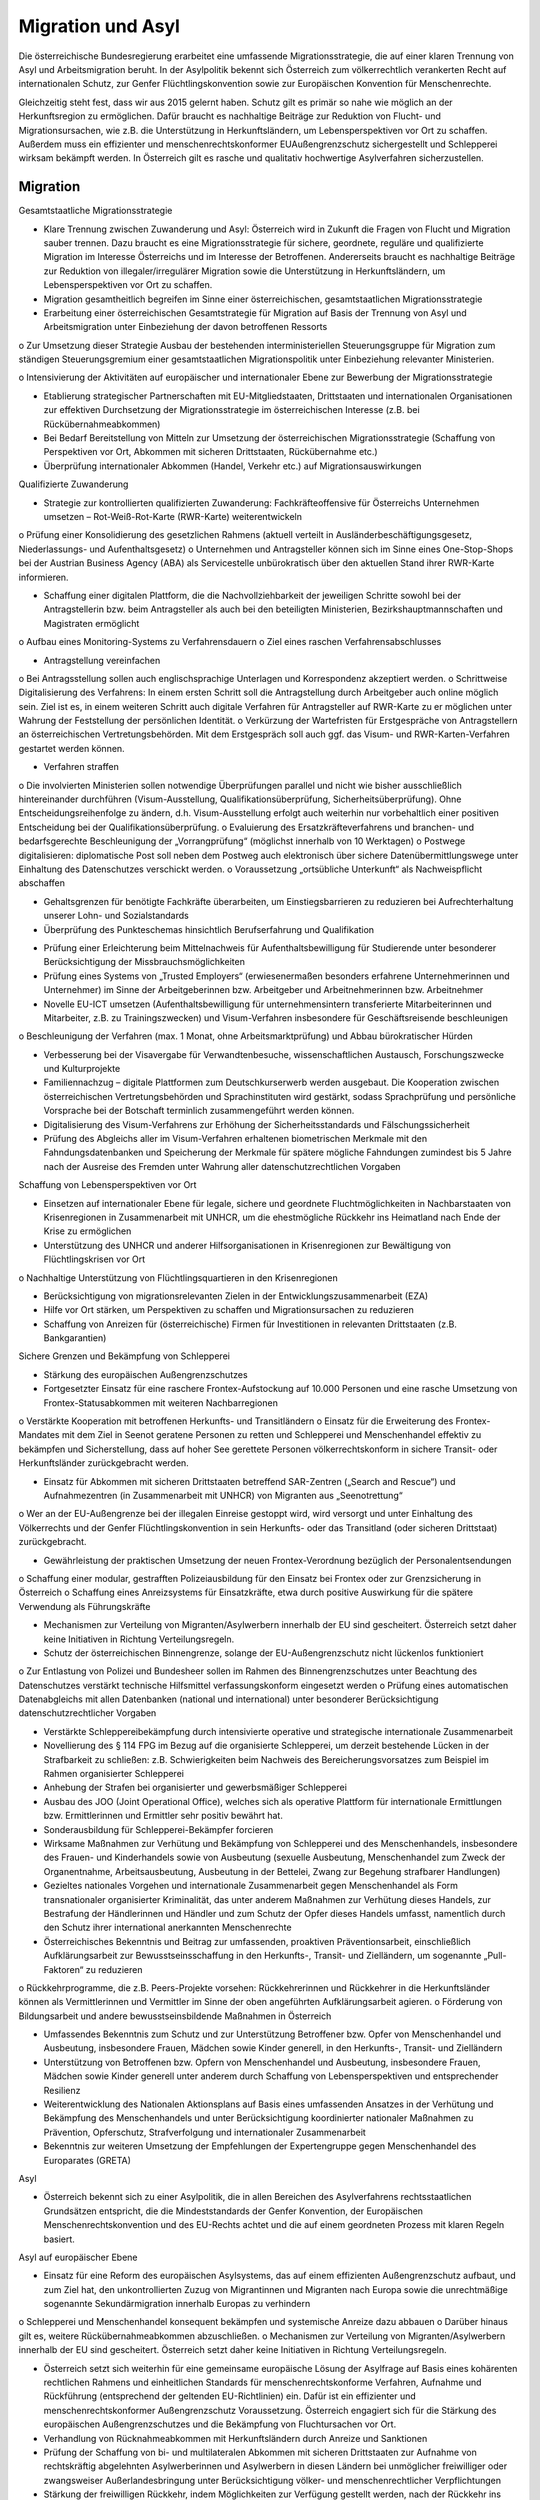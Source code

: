 ------------------
Migration und Asyl
------------------

.. todo::
   Formatieren, Überarbeiten, Original gegenchecken

Die österreichische Bundesregierung erarbeitet eine umfassende Migrationsstrategie, die auf einer klaren Trennung von Asyl und Arbeitsmigration beruht. In der Asylpolitik bekennt sich Österreich zum völkerrechtlich verankerten Recht auf internationalen Schutz, zur Genfer Flüchtlingskonvention sowie zur Europäischen Konvention für Menschenrechte.

Gleichzeitig steht fest, dass wir aus 2015 gelernt haben. Schutz gilt es primär so nahe wie möglich an der Herkunftsregion zu ermöglichen. Dafür braucht es nachhaltige Beiträge zur Reduktion von Flucht- und Migrationsursachen, wie z.B. die Unterstützung in Herkunftsländern, um Lebensperspektiven vor Ort zu schaffen. Außerdem muss ein effizienter und menschenrechtskonformer EUAußengrenzschutz sichergestellt und Schlepperei wirksam bekämpft werden. In Österreich gilt es rasche und qualitativ hochwertige Asylverfahren sicherzustellen.

Migration
---------

Gesamtstaatliche Migrationsstrategie

•  Klare Trennung zwischen Zuwanderung und Asyl: Österreich wird in Zukunft die Fragen von  Flucht  und  Migration  sauber  trennen. Dazu braucht es eine Migrationsstrategie für sichere, geordnete, reguläre und qualifizierte  Migration  im  Interesse  Österreichs  und im  Interesse  der  Betroffenen.  Andererseits braucht es nachhaltige Beiträge zur Reduktion  von  illegaler/irregulärer  Migration  sowie die Unterstützung in Herkunftsländern, um Lebensperspektiven vor Ort zu schaffen. 

•  Migration gesamtheitlich begreifen im Sinne  einer  österreichischen,  gesamtstaatlichen Migrationsstrategie 

•  Erarbeitung  einer  österreichischen  Gesamtstrategie  für  Migration  auf  Basis  der Trennung  von  Asyl  und  Arbeitsmigration unter Einbeziehung der davon betroffenen Ressorts 

o  Zur  Umsetzung  dieser  Strategie  Ausbau  der  bestehenden  interministeriellen Steuerungsgruppe für  Migration  zum ständigen  Steuerungsgremium  einer  gesamtstaatlichen  Migrationspolitik  unter Einbeziehung relevanter Ministerien. 

o  Intensivierung der Aktivitäten auf europäischer  und  internationaler  Ebene  zur  Bewerbung der Migrationsstrategie

•  Etablierung  strategischer  Partnerschaften mit  EU-Mitgliedstaaten,  Drittstaaten  und internationalen  Organisationen  zur  effektiven  Durchsetzung  der  Migrationsstrategie  im    österreichischen  Interesse  (z.B.  bei Rückübernahmeabkommen)

•  Bei  Bedarf  Bereitstellung  von  Mitteln  zur Umsetzung  der  österreichischen  Migrationsstrategie  (Schaffung  von  Perspektiven vor Ort, Abkommen mit sicheren Drittstaaten, Rückübernahme etc.)

•  Überprüfung internationaler  Abkommen (Handel, Verkehr etc.) auf Migrationsauswirkungen

Qualifizierte Zuwanderung

•  Strategie zur kontrollierten qualifizierten Zuwanderung:  Fachkräfteoffensive  für  Österreichs Unternehmen umsetzen – Rot-Weiß-Rot-Karte (RWR-Karte) weiterentwickeln 

o  Prüfung einer  Konsolidierung  des gesetzlichen  Rahmens  (aktuell  verteilt  in Ausländerbeschäftigungsgesetz,  Niederlassungs- und Aufenthaltsgesetz)
o  Unternehmen  und  Antragsteller  können sich  im  Sinne  eines  One-Stop-Shops  bei der  Austrian  Business  Agency  (ABA)  als Servicestelle unbürokratisch über den aktuellen  Stand  ihrer  RWR-Karte  informieren.

-  Schaffung einer digitalen Plattform, die die Nachvollziehbarkeit der jeweiligen Schritte sowohl  bei  der  Antragstellerin  bzw.  beim Antragsteller als auch bei den beteiligten Ministerien, Bezirkshauptmannschaften und Magistraten ermöglicht

o  Aufbau  eines  Monitoring-Systems  zu Verfahrensdauern
o  Ziel eines raschen Verfahrensabschlusses

-  Antragstellung vereinfachen

o  Bei Antragsstellung sollen auch englischsprachige  Unterlagen  und  Korrespondenz akzeptiert werden.
o  Schrittweise  Digitalisierung  des  Verfahrens:  In  einem  ersten  Schritt  soll  die Antragstellung  durch  Arbeitgeber  auch online möglich sein. Ziel ist es, in einem weiteren  Schritt  auch  digitale  Verfahren für  Antragsteller  auf  RWR-Karte  zu  er möglichen  unter  Wahrung  der  Feststellung der persönlichen Identität.
o  Verkürzung  der  Wartefristen  für  Erstgespräche  von  Antragstellern  an  österreichischen Vertretungsbehörden. Mit dem Erstgespräch  soll  auch  ggf.  das  Visum- und  RWR-Karten-Verfahren  gestartet werden können.

-  Verfahren straffen

o  Die  involvierten  Ministerien  sollen  notwendige  Überprüfungen  parallel  und nicht  wie  bisher  ausschließlich  hintereinander  durchführen  (Visum-Ausstellung, Qualifikationsüberprüfung,  Sicherheitsüberprüfung).  Ohne  Entscheidungsreihenfolge  zu  ändern,  d.h.  Visum-Ausstellung  erfolgt  auch  weiterhin  nur vorbehaltlich  einer  positiven  Entscheidung bei der Qualifikationsüberprüfung.
o  Evaluierung  des  Ersatzkräfteverfahrens und  branchen-  und  bedarfsgerechte Beschleunigung  der  „Vorrangprüfung“ (möglichst innerhalb von 10 Werktagen)
o  Postwege  digitalisieren:  diplomatische Post soll neben dem Postweg auch elektronisch  über  sichere  Datenübermittlungswege unter Einhaltung des Datenschutzes verschickt werden.
o  Voraussetzung  „ortsübliche  Unterkunft“ als Nachweispflicht abschaffen

-  Gehaltsgrenzen  für  benötigte  Fachkräfte überarbeiten,  um  Einstiegsbarrieren  zu reduzieren bei Aufrechterhaltung unserer Lohn- und Sozialstandards

-  Überprüfung des Punkteschemas hinsichtlich Berufserfahrung und Qualifikation

•  Prüfung  einer  Erleichterung  beim  Mittelnachweis für  Aufenthaltsbewilligung für Studierende unter besonderer Berücksichtigung der Missbrauchsmöglichkeiten

•  Prüfung eines Systems von „Trusted Employers“  (erwiesenermaßen  besonders  erfahrene  Unternehmerinnen  und  Unternehmer) im Sinne der Arbeitgeberinnen bzw. Arbeitgeber und Arbeitnehmerinnen bzw. Arbeitnehmer

•  Novelle  EU-ICT  umsetzen  (Aufenthaltsbewilligung  für  unternehmensintern  transferierte Mitarbeiterinnen und Mitarbeiter, z.B. zu  Trainingszwecken)  und  Visum-Verfahren insbesondere  für  Geschäftsreisende  beschleunigen

o  Beschleunigung  der  Verfahren  (max.  1 Monat,  ohne  Arbeitsmarktprüfung)  und Abbau bürokratischer Hürden

•  Verbesserung  bei  der  Visavergabe  für  Verwandtenbesuche,  wissenschaftlichen  Austausch, Forschungszwecke und Kulturprojekte 

•  Familiennachzug – digitale Plattformen zum Deutschkurserwerb  werden  ausgebaut.  Die Kooperation  zwischen  österreichischen  Vertretungsbehörden und Sprachinstituten wird gestärkt, sodass Sprachprüfung und persönliche Vorsprache bei der Botschaft terminlich zusammengeführt werden können.

•  Digitalisierung  des  Visum-Verfahrens  zur Erhöhung  der  Sicherheitsstandards  und Fälschungssicherheit

•  Prüfung  des  Abgleichs  aller  im  Visum-Verfahren erhaltenen biometrischen Merkmale mit den Fahndungsdatenbanken und Speicherung der Merkmale für spätere mögliche Fahndungen zumindest bis 5 Jahre nach der Ausreise des Fremden unter Wahrung aller datenschutzrechtlichen Vorgaben

Schaffung von Lebensperspektiven vor Ort

•  Einsetzen  auf  internationaler  Ebene  für  legale,  sichere  und  geordnete  Fluchtmöglichkeiten  in  Nachbarstaaten  von  Krisenregionen in Zusammenarbeit mit UNHCR, um die ehestmögliche Rückkehr ins Heimatland nach Ende der Krise zu ermöglichen

•  Unterstützung  des  UNHCR  und  anderer Hilfsorganisationen  in  Krisenregionen  zur Bewältigung von Flüchtlingskrisen vor Ort 

o  Nachhaltige  Unterstützung  von  Flüchtlingsquartieren in den Krisenregionen

•  Berücksichtigung von migrationsrelevanten Zielen  in  der  Entwicklungszusammenarbeit (EZA)

•  Hilfe  vor  Ort  stärken,  um  Perspektiven  zu schaffen  und  Migrationsursachen  zu  reduzieren

•  Schaffung von Anreizen für (österreichische) Firmen für Investitionen in relevanten Drittstaaten (z.B. Bankgarantien)

Sichere Grenzen und Bekämpfung von Schlepperei

•  Stärkung  des  europäischen  Außengrenzschutzes

•  Fortgesetzter Einsatz für eine raschere Frontex-Aufstockung  auf  10.000  Personen  und eine  rasche  Umsetzung  von  Frontex-Statusabkommen mit weiteren Nachbarregionen

o  Verstärkte  Kooperation  mit  betroffenen Herkunfts- und Transitländern
o  Einsatz  für  die  Erweiterung  des  Frontex-Mandates mit dem Ziel in Seenot geratene Personen zu retten und Schlepperei und Menschenhandel effektiv zu bekämpfen und Sicherstellung, dass auf hoher See gerettete  Personen  völkerrechtskonform in  sichere  Transit-  oder  Herkunftsländer zurückgebracht werden.

•  Einsatz  für  Abkommen  mit  sicheren  Drittstaaten  betreffend  SAR-Zentren  („Search and Rescue“) und Aufnahmezentren (in Zusammenarbeit  mit  UNHCR)  von  Migranten aus „Seenotrettung“

o  Wer an der EU-Außengrenze bei der illegalen Einreise gestoppt wird, wird versorgt und  unter  Einhaltung  des  Völkerrechts und  der  Genfer  Flüchtlingskonvention  in sein Herkunfts- oder das Transitland (oder sicheren Drittstaat) zurückgebracht.

•  Gewährleistung der praktischen Umsetzung der  neuen  Frontex-Verordnung  bezüglich der Personalentsendungen

o  Schaffung einer modular, gestrafften Polizeiausbildung für den Einsatz bei Frontex oder zur Grenzsicherung in Österreich
o  Schaffung  eines  Anreizsystems  für  Einsatzkräfte, etwa durch positive  Auswirkung für die spätere Verwendung als Führungskräfte

•  Mechanismen zur Verteilung von Migranten/Asylwerbern innerhalb der EU sind gescheitert. Österreich setzt daher keine Initiativen in Richtung Verteilungsregeln.

•  Schutz  der  österreichischen  Binnengrenze, solange der EU-Außengrenzschutz nicht lückenlos funktioniert

o  Zur  Entlastung  von  Polizei  und  Bundesheer sollen im Rahmen des Binnengrenzschutzes  unter  Beachtung  des  Datenschutzes  verstärkt  technische  Hilfsmittel verfassungskonform eingesetzt werden
o  Prüfung  eines  automatischen  Datenabgleichs  mit  allen  Datenbanken  (national und  international)  unter  besonderer  Berücksichtigung datenschutzrechtlicher Vorgaben

•  Verstärkte  Schleppereibekämpfung  durch intensivierte operative und strategische internationale Zusammenarbeit 

•  Novellierung  des  §  114  FPG  im  Bezug  auf die  organisierte  Schlepperei,  um  derzeit bestehende  Lücken  in  der  Strafbarkeit  zu schließen: z.B. Schwierigkeiten beim Nachweis  des  Bereicherungsvorsatzes  zum  Beispiel im Rahmen organisierter Schlepperei

•  Anhebung der Strafen bei organisierter und gewerbsmäßiger Schlepperei

•  Ausbau des JOO (Joint Operational Office), welches  sich  als  operative  Plattform  für  internationale  Ermittlungen  bzw.  Ermittlerinnen und Ermittler sehr positiv bewährt hat.

•  Sonderausbildung für Schlepperei-Bekämpfer forcieren

•  Wirksame  Maßnahmen  zur  Verhütung  und Bekämpfung von Schlepperei und des Menschenhandels, insbesondere  des  Frauen- und  Kinderhandels  sowie  von  Ausbeutung (sexuelle Ausbeutung, Menschenhandel zum Zweck der Organentnahme, Arbeitsausbeutung, Ausbeutung in der Bettelei, Zwang zur Begehung strafbarer Handlungen)

•  Gezieltes  nationales  Vorgehen  und  internationale  Zusammenarbeit  gegen  Menschenhandel als Form transnationaler organisierter Kriminalität, das unter anderem Maßnahmen zur  Verhütung  dieses  Handels,  zur  Bestrafung der Händlerinnen und Händler und zum Schutz  der  Opfer  dieses  Handels  umfasst, namentlich  durch  den  Schutz  ihrer  international anerkannten Menschenrechte 

•  Österreichisches  Bekenntnis  und  Beitrag zur  umfassenden,  proaktiven  Präventionsarbeit,  einschließlich  Aufklärungsarbeit  zur Bewusstseinsschaffung  in  den  Herkunfts-, Transit-  und  Zielländern,  um  sogenannte „Pull-Faktoren“ zu reduzieren

o  Rückkehrprogramme, die z.B. Peers-Projekte vorsehen:  Rückkehrerinnen  und  Rückkehrer in die Herkunftsländer können als Vermittlerinnen und Vermittler im Sinne der oben angeführten Aufklärungsarbeit agieren.
o  Förderung von  Bildungsarbeit  und andere  bewusstseinsbildende  Maßnahmen in Österreich

•  Umfassendes  Bekenntnis  zum  Schutz  und zur  Unterstützung  Betroffener  bzw.  Opfer von Menschenhandel und Ausbeutung, insbesondere  Frauen,  Mädchen  sowie  Kinder generell,  in  den  Herkunfts-,  Transit-  und Zielländern

•  Unterstützung von Betroffenen bzw. Opfern von Menschenhandel und Ausbeutung, insbesondere  Frauen,  Mädchen  sowie  Kinder generell  unter  anderem  durch  Schaffung von  Lebensperspektiven  und  entsprechender Resilienz

•  Weiterentwicklung des Nationalen Aktionsplans  auf  Basis  eines  umfassenden  Ansatzes in der Verhütung und Bekämpfung des Menschenhandels  und  unter  Berücksichtigung  koordinierter  nationaler  Maßnahmen zu Prävention, Opferschutz, Strafverfolgung und internationaler Zusammenarbeit 

•  Bekenntnis  zur  weiteren  Umsetzung  der Empfehlungen der Expertengruppe gegen Menschenhandel des Europarates (GRETA)

Asyl

•  Österreich bekennt sich zu einer Asylpolitik, die  in  allen  Bereichen  des  Asylverfahrens rechtsstaatlichen  Grundsätzen  entspricht, die  die  Mindeststandards  der  Genfer  Konvention,  der  Europäischen  Menschenrechtskonvention und des EU-Rechts achtet und die auf einem geordneten Prozess mit klaren Regeln basiert.

Asyl auf europäischer Ebene 

•  Einsatz  für  eine  Reform  des  europäischen Asylsystems,  das  auf  einem  effizienten  Außengrenzschutz  aufbaut,  und  zum  Ziel  hat, den  unkontrollierten  Zuzug  von  Migrantinnen  und  Migranten  nach  Europa  sowie die  unrechtmäßige  sogenannte  Sekundärmigration innerhalb Europas zu verhindern

o  Schlepperei und  Menschenhandel konsequent  bekämpfen  und  systemische Anreize dazu abbauen
o  Darüber hinaus gilt es, weitere Rückübernahmeabkommen abzuschließen.
o  Mechanismen zur Verteilung von Migranten/Asylwerbern  innerhalb  der  EU  sind gescheitert.  Österreich  setzt  daher  keine Initiativen in Richtung Verteilungsregeln.

•  Österreich setzt sich weiterhin für eine gemeinsame europäische Lösung der Asylfrage  auf  Basis  eines  kohärenten  rechtlichen Rahmens  und  einheitlichen  Standards  für menschenrechtskonforme  Verfahren,  Aufnahme und Rückführung (entsprechend der geltenden EU-Richtlinien) ein. Dafür ist ein effizienter  und  menschenrechtskonformer Außengrenzschutz  Voraussetzung.  Österreich  engagiert  sich  für  die  Stärkung  des europäischen Außengrenzschutzes und die Bekämpfung von Fluchtursachen vor Ort.

•  Verhandlung  von  Rücknahmeabkommen mit  Herkunftsländern  durch  Anreize  und Sanktionen

•  Prüfung der Schaffung von bi- und multilateralen  Abkommen  mit  sicheren  Drittstaaten zur  Aufnahme  von  rechtskräftig  abgelehnten  Asylwerberinnen  und  Asylwerbern  in diesen Ländern bei unmöglicher freiwilliger oder  zwangsweiser  Außerlandesbringung unter  Berücksichtigung  völker-  und  menschenrechtlicher Verpflichtungen

•  Stärkung  der  freiwilligen  Rückkehr,  indem Möglichkeiten  zur  Verfügung  gestellt  werden, nach der Rückkehr ins Heimatland Lebensperspektiven vor Ort positiv mitgestalten zu können

•  Bekenntnis zum Non-Refoulement-Verbot

•  Laufende  Neubewertung  der  Sicherheitslage  der  Herkunftsländer  von  Asylwerberinnen und Asylwerbern durch die Staatendokumentation unter Berücksichtigung der Erkenntnisse internationaler  Organisationen (insbesondere UNHCR und IOM)

Schnelle, faire Asylverfahren und qualitätsvolle Grundversorgung

•  Ziel sind rasche und qualitativ hochwertige Asylverfahren in erster und zweiter Instanz

•  Die Bundesregierung bekennt sich dazu, für den Ernstfall vorzubauen und entsprechende  Bestimmungen  vorzubereiten,  um  eine neuerliche  Akutsituation  in  Zukunft  zu  verhindern.  Dabei  wird  die  Bundesregierung die  Grundfreiheiten  der  Europäischen  Union selbstverständlich weiterhin beachten.

•  Um  zu  verhindern,  dass  das  Dublin-Abkommen  gebrochen  wird, indem österreichische Nachbarstaaten irreguläre/illegale Migration nach Österreich zulassen und nicht gegen Schlepperei vorgehen, ist auf nationaler Ebene folgende Maßnahme umzusetzen:

•  Schaffung  eines  beschleunigten,  modernen,  grenznahen  Asylantragsverfahrens  im Binnen-Grenzkontrollbereich

o  Die  ersten  Schritte  im  Asylverfahren  nur dort  unter  Berücksichtigung  des  bestehenden Instruments der Wohnsitzauflage
o  Fallweise Einbeziehung des Hochkommissars der Vereinten Nationen für Flüchtlinge (UNHCR)
o  Wahrung  einer infrastrukturellen  Anbindung  sowie  eines  niederschwelligen Zugangs  zu  Rechtsberatung  und  Rechtsschutz

- Umsetzung  der  Bundesagentur  für  Betreuungs-  und  Unterstützungsleistungen  (BBU) mit  den  Tätigkeitsfeldern  Grundversorgung,  Rechtsberatung,  Rückkehrberatung, Dolmetschleistungen, Menschenrechtsbeobachtung

o  Besetzung  des  Aufsichtsrats  der  BBU durch  Vertreterinnen  und  Vertreter  des Ministeriums  und  externe  Expertinnen und Experten
o  Schaffung  eines  Qualitätsbeirates  zur  zusätzlichen Absicherung der Unabhängigkeit der Rechtsberatung unter Einbeziehung der Zivilgesellschaft,  Juristinnen  und  Juristen, dem UNHCR und der Volksanwaltschaft

•  Schutz  und  Rechtsstellung  von  geflüchteten  Kindern  verbessern:  Schnelle  Obsorge für  unbegleitete  minderjährige  Flüchtlinge (UMF)  durch  die  Kinder-  und  Jugendhilfe und  Berücksichtigung  des  Kindeswohls  im Asylverfahren;  besonderes  Augenmerk  im Asylverfahren auf UMF

•  Für jene Schutzsuchende, die in Österreich Asyl beantragen, soll nach einem fairen und rechtsstaatlichen  Verfahren  von  höchstens sechs  Monaten  darüber  in  zweiter  Instanz rechtskräftig  beschieden  werden.  Die  Verfahren sind in hoher Qualität durchzuführen.

o  Ziel  ist  die  Kürzung  der  Verfahrensdauer auf  durchschnittlich  sechs  Monate  und somit  Senkung  der  Grundversorgungskosten durch eine zeitlich begrenzte Aufstockung der Planstellen in der 2. Instanz (insb. wissenschaftliches und Administrationspersonal)
o  Verfahrensverkürzung durch die Einführung von  Fristen  für  die  2.  Instanz  BVerwG  bei Verfahren, die bereits in der ersten Instanz als Fast-Track-Verfahren eingestuft wurden (Entscheidung innerhalb von 3 Monaten)
o  Laufende  Überprüfung  der  Liste  der sicheren Herkunftsstaaten

•  Modernisierung  des  Asylverfahrens  durch die Nutzung neuer technischer Möglichkeiten und auf Grund der Erfahrungen anderer Mitgliedstaaten

o  Prüfung der Einführung eines Sprachanalysetools „voice biometrics“ zur leichteren Bestimmung  des  Herkunftslandes.  Evaluierung bestehender Erfahrungen
o  Bestmögliche Bündelung verfahrensrelevanter Aufgaben und Einrichtungen bei bestehenden Bundesbetreuungseinrichtungen
o  Weiterentwicklung  und  Ausbau  der  bestehenden  Rückkehrberatungseinrichtungen  zu  Rückkehrverfahrenszentren  unter Berücksichtigung  der  Empfehlungen  des Innenministeriums  vom  November  2019; Ermöglichung  der dauerhaften  Anwesenheit  aller  relevanten  Behörden  und Dienststellen (z.B.  Fremdenpolizeibehörde etc.) vor Ort
o  Beibehaltung  der  Möglichkeit,  Asylwerberinnen und Asylwerber mit rechtskräftig  negativem  Bescheid  per  Wohnsitzauflage  zum  Aufenthalt  auch  in  einem Rückkehrverfahrenszentrum zu verpflichten unter Einhaltung des derzeit gültigen Rechtsschutzes
o  Maßnahmen setzen, um das Untertauchen von  Asylwerberinnen  und  Asylwerber mit  rechtskräftig  negativem  Bescheid  zu verhindern
o  Einführung fälschungssicherer  Ausweise  für  Asylwerberinnen  und  Asylwerber, Asylberechtigte und Personen mit rechtskräftiger Rückkehrentscheidung (inklusive Karte  für  Geduldete);  Schaffung  einer Rechtsgrundlage  und  Präzisierung  der Möglichkeit der zwangsweisen Abnahme
o  Prüfung  der  Möglichkeit  zum  europaweiten Abgleich biometrischer Daten im Asylverfahren  zum  Ausschluss  von  strafrechtlich relevanten Taten

•  Die Qualität der erstinstanzlichen Bescheide soll weiter angehoben werden (unter anderem durch Weiterbildung in den Bereichen Herkunftsländerkunde, Umgang mit besonders vulnerablen Gruppen).

•  Stärkung  der  juristischen  Kompetenz  in Grundausbildung  und  Weiterbildung  und Schaffung von Supervisionsmöglichkeiten

•  Effektive  Qualitätskontrollen  durch  umfassendes  Monitoring  und  Maßnahmen  zur Qualitätssicherung  in  Zusammenarbeit  mit relevanten  internationalen  Organisationen wie IOM und UNHCR

•   Prüfung  der  Umsetzung  des  Empfehlungspapiers des Fachzirkels „Polizeiliche Erstbefragung im Asylverfahren“

•  Prüfung  der  audiovisuellen  Aufnahme  der gesamten  Einvernahme,  insbesondere  bei besonders vulnerablen Gruppen

•  Spezialmodule bei den Schulungen für Exekutivbeamtinnen und Exekutivbeamten im Bedarfsfall:  z.B.  Erkennen  der  Zugehörigkeit von Personen zu vulnerablen Gruppen; Einvernahme;  Schlepperkriminalität;  Menschenhandel; Polizeiliche Erstbefragung im Asylverfahren; Umgang mit Dolmetscherinnen und Dolmetschern

•  Dolmetschleistung: Verbesserung der Qualität, Ausbildung und Weiterbildung, Monitoring und Feedback

•  Ausreichendes Kontingent an qualifizierten Dolmetscherinnen Dolmetschern

•  Schaffung von Möglichkeiten für Weiterbildungsmaßnahmen in 1. und 2. Instanz

•  Weiterentwicklung  eines  qualitätsvollen Grundversorgungssystems  unter  Wahrung der  aktuellen  Bund-Länder-Vereinbarung zur  Grundversorgung  von  Asylwerberinnen und  Asylwerbern  und  laufender,  partner- schaftlicher Bund-Länder-Koordination

•  Stärkung von Initiativen in folgenden Bereichen:  Gewaltschutz,  Stärkung  von  Frauen, ehrenamtliches Engagement (z.B. Deutschkurse  für  den  basalen  Alltagsgebrauch), Betreuungsbedarf  für  psychisch  erkrankte
Menschen

•  Stärkung der freiwilligen Rückkehr und Reintegrationsmaßnahmen

•  Verfassungskonforme Ausdehnung des gesetzlichen Ausschlusses von legaler Migration bei zwangsweiser Außerlandesbringung, strafrechtlicher Verurteilung, wenn die Strafe im Strafregister noch nicht getilgt ist und bei einer Übertretung nach dem AuslBG in den letzten 5 Jahren

•  Konsequente  Abschiebung  von  straffällig gewordenen  Drittstaatsangehörigen,  denen der Schutzstatus aberkannt wurde 

•  Einzelne  Fälle  in  der  jüngeren  Vergangenheit haben uns schmerzhaft vor Augen geführt, dass es in unserem derzeitigen Rechtssystem Lücken im Umgang mit gefährlichen Personen gibt.

o  Daher  soll  ein  zusätzlicher,  verfassungskonformer  Hafttatbestand (Sicherungs-haft  zum  Schutz  der  Allgemeinheit)  eingeführt  werden  für  Personen,  bei  denen Tatsachen  die  Annahme  rechtfertigen, dass sie die öffentliche Sicherheit gefährden, so wie das bereits in 15 europäischen Ländern der Fall ist, beispielsweise in den Niederlanden, Belgien oder Luxemburg. 
o  Dabei ist besonders auf eine EMRK- undunionsrechtskonforme  Umsetzung zu achten.

Modus zur Lösung von Krisen im Bereich Migration und Asyl

Ergänzend  zu  den  Maßnahmen,  die  im  Regierungsprogramm verankert sind, halten die Koalitionspartner  fest,  dass  Migrationsbewegungen  auf  Grund  internationaler  Krisen massiven Schwankungen unterliegen, sodass akuter Handlungsbedarf der Bunderegierung bzw.  des  Gesetzgebers  gegeben  sein  kann und  dadurch  besondere  Herausforderungen im Bereich Migration und Asyl entstehen können.  Die  Bundesregierung  versucht  diesen Herausforderungen  gemeinsam  und  zeitgerecht zu begegnen und proaktiv die erforderlichen  Maßnahmen  (inkl.  gesetzgeberische Maßnahmen)  zu  setzen.  Gelingt  dies  nicht oder  nicht  zeitgerecht  oder  tauchen  neue unvorhergesehene  Herausforderungen  auf, greift folgender Mechanismus. 

Dieser ist wie folgt zu verstehen:

•  Bei  Gesetzesinitiativen  und  Verordnungen ist grundsätzlich das Einvernehmen im Rahmen  des  koalitionären  Koordinierungsprozesses herzustellen

•  Wenn  dieses  nicht  hergestellt  werden kann,  ist  der  Koordinierungsausschuss  zu befassen

•  Wenn im  Koordinierungsausschuss  kein Einvernehmen  hergestellt  werden  kann, ist  ein  Gespräch  zwischen  Kanzler  und Vizekanzler zwingend erforderlich. 

•  Wenn  im  Rahmen  dieses  Gesprächs  kein Einvernehmen  hergestellt  werden  kann,  so ist jener Koalitionspartner, der die Initiative betreibt,  berechtigt  dieses  Gesetzesvorhaben im Nationalrat als Initiativantrag einzubringen.

•  Es ist zwingend notwendig eine Ausschussbegutachtung  für  diese  Gesetzesinitiative vorzusehen.

•  Wenn  dieser  Prozess  eingehalten  wurde, kann im Rahmen des weiteren parlamentarischen  Prozesses  dem  Gesetzesvorhaben zugestimmt  werden,  auch  wenn  es  ein  un- terschiedliches  Abstimmungsverhalten  der beiden Koalitionspartner gibt.

•  Falls  die  Krise  auf  dem  Wege  der  Verordnung im Rahmen des betroffenen Ressorts bewältigt werden kann, gilt dafür der analoge Prozess (Begutachtung mit darauffolgender Kundmachung)